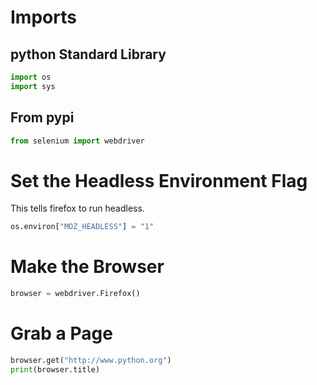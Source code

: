 #+BEGIN_COMMENT
.. title: Selenium Test
.. slug: selenium-test
.. date: 2018-09-02 10:07:26 UTC-07:00
.. tags: selenium experiment
.. category: selenium
.. link: 
.. description: Testing Selenium with Firefox.
.. type: text
#+END_COMMENT
#+OPTIONS: ^:{}
#+TOC: headlines 1

* Imports
** python Standard Library
#+BEGIN_SRC python :session selenium :results none
import os
import sys
#+END_SRC

** From pypi
#+BEGIN_SRC python :session selenium :results none
from selenium import webdriver
#+END_SRC

* Set the Headless Environment Flag
  This tells firefox to run headless.

#+BEGIN_SRC python :session selenium :results none
os.environ["MOZ_HEADLESS"] = "1"
#+END_SRC

* Make the Browser

#+BEGIN_SRC python :session selenium :results none
browser = webdriver.Firefox()
#+END_SRC

* Grab a Page
#+BEGIN_SRC python :session selenium :results output raw
browser.get("http://www.python.org")
print(browser.title)
#+END_SRC

#+RESULTS:
Welcome to Python.org
